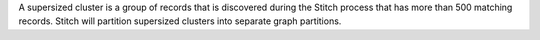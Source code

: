 .. no title. include these back into datagrid/configure_stitch

.. tooltip-stitch-config-graph-partitions-start

A supersized cluster is a group of records that is discovered during the Stitch process that has more than 500 matching records. Stitch will partition supersized clusters into separate graph partitions.

.. tooltip-stitch-config-graph-partitions-end

